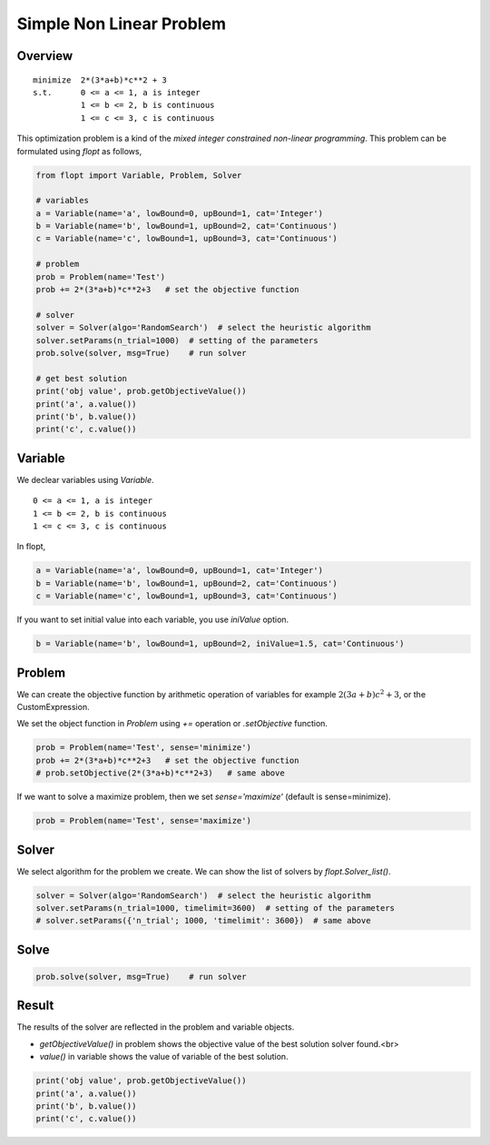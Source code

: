 Simple Non Linear Problem
=========================

Overview
-------------

::

  minimize  2*(3*a+b)*c**2 + 3
  s.t.      0 <= a <= 1, a is integer
            1 <= b <= 2, b is continuous
            1 <= c <= 3, c is continuous


This optimization problem is a kind of the *mixed integer constrained non-linear programming*.
This problem can be formulated using `flopt` as follows,

.. code-block:: python

  from flopt import Variable, Problem, Solver

  # variables
  a = Variable(name='a', lowBound=0, upBound=1, cat='Integer')
  b = Variable(name='b', lowBound=1, upBound=2, cat='Continuous')
  c = Variable(name='c', lowBound=1, upBound=3, cat='Continuous')

  # problem
  prob = Problem(name='Test')
  prob += 2*(3*a+b)*c**2+3   # set the objective function

  # solver
  solver = Solver(algo='RandomSearch')  # select the heuristic algorithm
  solver.setParams(n_trial=1000)  # setting of the parameters
  prob.solve(solver, msg=True)    # run solver

  # get best solution
  print('obj value', prob.getObjectiveValue())
  print('a', a.value())
  print('b', b.value())
  print('c', c.value())


Variable
-----------

We declear variables using *Variable*.

::

  0 <= a <= 1, a is integer
  1 <= b <= 2, b is continuous
  1 <= c <= 3, c is continuous

In flopt,

.. code-block:: python

  a = Variable(name='a', lowBound=0, upBound=1, cat='Integer')
  b = Variable(name='b', lowBound=1, upBound=2, cat='Continuous')
  c = Variable(name='c', lowBound=1, upBound=3, cat='Continuous')

If you want to set initial value into each variable, you use `iniValue` option.

.. code-block:: python

  b = Variable(name='b', lowBound=1, upBound=2, iniValue=1.5, cat='Continuous')


Problem
-----------

We can create the objective function by arithmetic operation of variables for example :math:`2(3a+b)c^2 + 3`, or the CustomExpression.

We set the object function in *Problem* using `+=` operation or `.setObjective` function.

.. code-block:: python

  prob = Problem(name='Test', sense='minimize')
  prob += 2*(3*a+b)*c**2+3   # set the objective function
  # prob.setObjective(2*(3*a+b)*c**2+3)   # same above

If we want to solve a maximize problem, then we set `sense='maximize'` (default is sense=minimize).

.. code-block:: python

  prob = Problem(name='Test', sense='maximize')


Solver
---------

We select algorithm for the problem we create. We can show the list of solvers by `flopt.Solver_list()`.

.. code-block:: python

  solver = Solver(algo='RandomSearch')  # select the heuristic algorithm
  solver.setParams(n_trial=1000, timelimit=3600)  # setting of the parameters
  # solver.setParams({'n_trial'; 1000, 'timelimit': 3600})  # same above

Solve
--------

.. code-block:: python

  prob.solve(solver, msg=True)    # run solver



Result
---------

The results of the solver are reflected in the problem and variable objects.

- `getObjectiveValue()` in problem shows the objective value of the best solution solver found.<br>

- `value()` in variable shows the value of variable of the best solution.

.. code-block:: python

  print('obj value', prob.getObjectiveValue())
  print('a', a.value())
  print('b', b.value())
  print('c', c.value())
